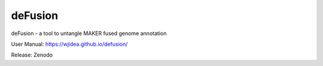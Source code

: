 deFusion
========

deFusion - a tool to untangle MAKER fused genome annotation

User Manual: https://wjidea.github.io/defusion/

Release: Zenodo
